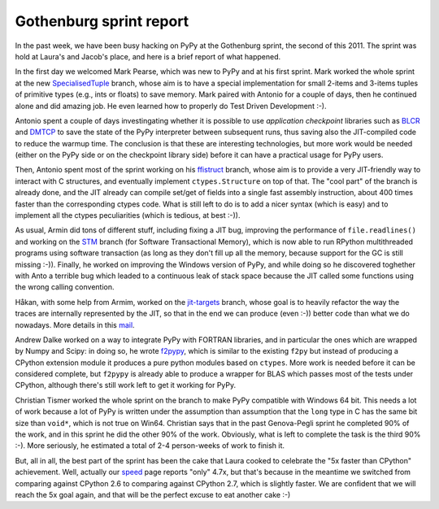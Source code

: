 Gothenburg sprint report
=========================

In the past week, we have been busy hacking on PyPy at the Gothenburg sprint,
the second of this 2011.  The sprint was hold at Laura's and Jacob's place,
and here is a brief report of what happened.

.. img:: 5x-cake.jpg

In the first day we welcomed Mark Pearse, which was new to PyPy and at his
first sprint.  Mark worked the whole sprint at the new SpecialisedTuple_
branch, whose aim is to have a special implementation for small 2-items and
3-items tuples of primitive types (e.g., ints or floats) to save memory.  Mark
paired with Antonio for a couple of days, then he continued alone and did amazing
job.  He even learned how to properly do Test Driven Development :-).

.. _SpecialisedTuple: http://bitbucket.org/pypy/pypy/changesets/tip/branch%28%22SpecialisedTuples%22%29

Antonio spent a couple of days investingating whether it is possible to use
`application checkpoint` libraries such as BLCR_ and DMTCP_ to save the state of
the PyPy interpreter between subsequent runs, thus saving also the
JIT-compiled code to reduce the warmup time.  The conclusion is that these are
interesting technologies, but more work would be needed (either on the PyPy
side or on the checkpoint library side) before it can have a practical usage
for PyPy users.

.. _`application checkpoint`: http://en.wikipedia.org/wiki/Application_checkpointing
.. _BLCR: http://ftg.lbl.gov/projects/CheckpointRestart/
.. _DMTCP: http://dmtcp.sourceforge.net/

Then, Antonio spent most of the sprint working on his ffistruct_ branch, whose
aim is to provide a very JIT-friendly way to interact with C structures, and
eventually implement ``ctypes.Structure`` on top of that.  The "cool part" of
the branch is already done, and the JIT already can compile set/get of fields
into a single fast assembly instruction, about 400 times faster than the
corresponding ctypes code.  What is still left to do is to add a nicer syntax
(which is easy) and to implement all the ctypes peculiarities (which is
tedious, at best :-)).

.. _ffistruct: http://bitbucket.org/pypy/pypy/changesets/tip/branch(%22ffistruct%22)

As usual, Armin did tons of different stuff, including fixing a JIT bug,
improving the performance of ``file.readlines()`` and working on the STM_
branch (for Software Transactional Memory), which is now able to run RPython
multithreaded programs using software transaction (as long as they don't fill
up all the memory, because support for the GC is still missing :-)).  Finally,
he worked on improving the Windows version of PyPy, and while doing so he
discovered toghether with Anto a terrible bug which leaded to a continuous
leak of stack space because the JIT called some functions using the wrong
calling convention.

.. _STM: http://bitbucket.org/pypy/pypy/changesets/tip/branch("stm")

Håkan, with some help from Armim, worked on the `jit-targets`_ branch, whose goal
is to heavily refactor the way the traces are internally represented by the
JIT, so that in the end we can produce (even :-)) better code than what we do
nowadays.  More details in this mail_.

.. _`jit-targets`: http://bitbucket.org/pypy/pypy/changesets/tip/branch("stm")
.. _mail: http://mail.python.org/pipermail/pypy-dev/2011-November/008728.html


Andrew Dalke worked on a way to integrate PyPy with FORTRAN libraries, and in
particular the ones which are wrapped by Numpy and Scipy: in doing so, he
wrote f2pypy_, which is similar to the existing ``f2py`` but instead of
producing a CPython extension module it produces a pure python modules based
on ``ctypes``.  More work is needed before it can be considered complete, but
``f2pypy`` is already able to produce a wrapper for BLAS which passes most of
the tests under CPython, although there's still work left to get it working
for PyPy.

.. _f2pypy: http://bitbucket.org/pypy/f2pypy

Christian Tismer worked the whole sprint on the branch to make PyPy compatible
with Windows 64 bit.  This needs a lot of work because a lot of PyPy is
written under the assumption than assumption that the ``long`` type in C has
the same bit size than ``void*``, which is not true on Win64.  Christian says
that in the past Genova-Pegli sprint he completed 90% of the work, and in this
sprint he did the other 90% of the work.  Obviously, what is left to complete
the task is the third 90% :-).  More seriously, he estimated a total of 2-4
person-weeks of work to finish it.

But, all in all, the best part of the sprint has been the cake that Laura
cooked to celebrate the "5x faster than CPython" achievement. Well, actually
our speed_ page reports "only" 4.7x, but that's because in the meantime we
switched from comparing against CPython 2.6 to comparing against CPython 2.7,
which is slightly faster.  We are confident that we will reach the 5x goal
again, and that will be the perfect excuse to eat another cake :-)

.. _speed: http://speed.pypy.org/

